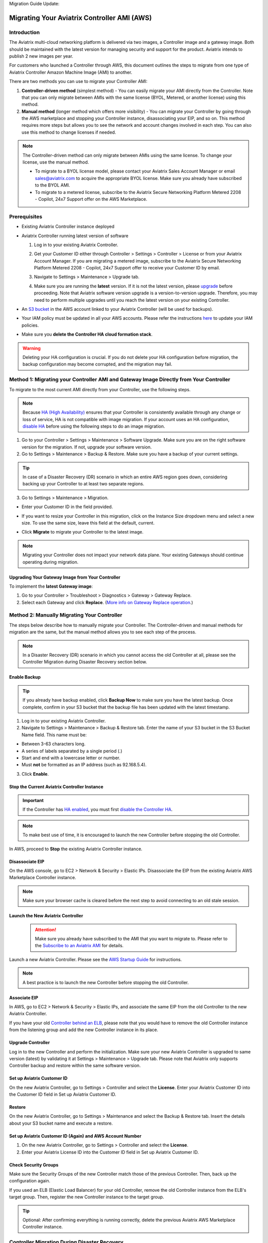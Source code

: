 Migration Guide Update:

.. meta::
   :description: Migration from AWS Marketplace Licensing Model to BYOL Licensing Model
   :keywords: Marketplace, migration, licensing, Aviatrix, AWS

============================================================
Migrating Your Aviatrix Controller AMI (AWS)
============================================================

Introduction
==============

The Aviatrix multi-cloud networking platform is delivered via two images, a Controller image and a gateway image. Both should be maintained with the latest version for managing security and support for the product. Aviatrix intends to publish 2 new images per year.

For customers who launched a Controller through AWS, this document outlines the steps to migrate from one type of Aviatrix Controller Amazon Machine Image (AMI) to another.

There are two methods you can use to migrate your Controller AMI:

1. **Controller-driven method** (simplest method)  - You can easily migrate your AMI directly from the Controller. Note that you can only migrate between AMIs with the same license (BYOL, Metered, or another license) using this method.
2. **Manual method** (longer method which offers more visibility)  - You can migrate your Controller by going through the AWS marketplace and stopping your Controller instance, disassociating your EIP, and so on. This method requires more steps but allows you to see the network and account changes involved in each step. You can also use this method to change licenses if needed.

.. note::
      The Controller-driven method can only migrate between AMIs using the same license. To change your license, use the manual method.

      * To migrate to a BYOL license model, please contact your Aviatrix Sales Account Manager or email sales@aviatrix.com to acquire the appropriate BYOL license. Make sure you already have subscribed to the BYOL AMI. 
      * To migrate to a metered license, subscribe to the Aviatrix Secure Networking Platform Metered 2208 - Copilot, 24x7 Support offer on the AWS Marketplace.

Prerequisites
=============

* Existing Aviatrix Controller instance deployed
* Aviatrix Controller running latest version of software

  #. Log in to your existing Aviatrix Controller.
  #. Get your Customer ID either through Controller > Settings > Controller > License or from your Aviatrix Account Manager. If you are migrating a metered image, subscribe to the Aviatrix Secure Networking Platform Metered 2208 - Copilot, 24x7 Support offer to receive your Customer ID by email.
  #. Navigate to Settings > Maintenance > Upgrade tab.
  #. Make sure you are running the **latest** version. If it is not the latest version, please `upgrade <https://docs.aviatrix.com/HowTos/selective_upgrade.html>`__ before proceeding. Note that Aviatrix software version upgrade is a version-to-version upgrade. Therefore, you may need to perform multiple upgrades until you reach the latest version on your existing Controller. 

     |controller_versions|

* An `S3 bucket <https://docs.aws.amazon.com/AmazonS3/latest/userguide/creating-bucket.html>`_ in the AWS account linked to your Aviatrix Controller (will be used for backups).
* Your IAM policy must be updated in all your AWS accounts. Please refer the instructions `here <https://docs.aviatrix.com/HowTos/iam_policies.html#updating-iam-policies>`__ to update your IAM policies.
* Make sure you **delete the Controller HA cloud formation stack**. 

.. warning::

  Deleting your HA configuration is crucial. If you do not delete your HA configuration before migration, the backup configuration may become corrupted, and the migration may fail.

Method 1: Migrating your Controller AMI and Gateway Image Directly from Your Controller
==========================================================================

To migrate to the most current AMI directly from your Controller, use the following steps. 

.. note::

  Because `HA (High Availability) <https://docs.aviatrix.com/HowTos/controller_ha.html>`_ ensures that your Controller is consistently available through any change or loss of service, HA is not compatible with image migration. If your account uses an HA configuration, `disable HA <https://docs.aviatrix.com/HowTos/controller_ha.html#steps-to-disable-controller-ha>`_ before using the following steps to do an image migration.



1. Go to your Controller > Settings > Maintenance > Software Upgrade. Make sure you are on the right software version for the migration. If not, upgrade your software version.
2. Go to Settings > Maintenance > Backup & Restore. Make sure you have a backup of your current settings.

.. tip::

  In case of a Disaster Recovery (DR) scenario in which an entire AWS region goes down, considering backing up your Controller to at least two separate regions.

3. Go to Settings > Maintenance > Migration. 

* Enter your Customer ID in the field provided. 
* If you want to resize your Controller in this migration, click on the Instance Size dropdown menu and select a new size. To use the same size, leave this field at the default, current. 
* Click **Migrate** to migrate your Controller to the latest image.

  |controller_migration|

.. note::

  Migrating your Controller does not impact your network data plane. Your existing Gateways should continue operating during migration.  

Upgrading Your Gateway Image from Your Controller
^^^^^^^^^^^^^^^^^^^^^^^^^^^^^^^^^^^^^^^^^^^^^^^^

To implement the **latest Gateway image**: 

1. Go to your Controller > Troubleshoot > Diagnostics > Gateway > Gateway Replace. 
2. Select each Gateway and click **Replace**. (`More info on Gateway Replace operation <https://docs.aviatrix.com/HowTos/Troubleshoot_Diagnostics.html#gateway-replace>`_.)

Method 2: Manually Migrating Your Controller
============================================

The steps below describe how to manually migrate your Controller. The Controller-driven and manual methods for migration are the same, but the manual method allows you to see each step of the process.

.. note::

  In a Disaster Recovery (DR) scenario in which you cannot access the old Controller at all, please see the Controller Migration during Disaster Recovery section below.  

Enable Backup
^^^^^^^^^^^^^^^^^^^^^^^

.. tip::
   If you already have backup enabled, click **Backup Now** to make sure you have the latest backup.
   Once complete, confirm in your S3 bucket that the backup file has been updated with the latest timestamp.

1. Log in to your existing Aviatrix Controller.
2. Navigate to Settings > Maintenance > Backup & Restore tab. Enter the name of your S3 bucket in the S3 Bucket Name field. This name must be:

* Between 3-63 characters long.
* A series of labels separated by a single period (.)
* Start and end with a lowercase letter or number.
* Must **not** be formatted as an IP address (such as 92.168.5.4).

3. Click **Enable**.

|enable_backup|

Stop the Current Aviatrix Controller Instance
^^^^^^^^^^^^^^^^^^^^^^^^^^^^^^^^^^^^^^^^^^^^^^

.. important::
   If the Controller has `HA enabled <controller_ha.html#enable-controller-ha>`__, you must first `disable the Controller HA <controller_ha.html#disable-controller-ha>`__.

.. note::
   To make best use of time, it is encouraged to launch the new Controller before stopping the old Controller.

In AWS, proceed to **Stop** the existing Aviatrix Controller instance.

Disassociate EIP
^^^^^^^^^^^^^^^^^^^^^^^

On the AWS console, go to EC2 > Network & Security > Elastic IPs.  Disassociate the EIP from the existing Aviatrix AWS Marketplace Controller instance.

.. note::
   Make sure your browser cache is cleared before the next step to avoid connecting to an old stale session.

Launch the New Aviatrix Controller
^^^^^^^^^^^^^^^^^^^^^^^^^^^^^^^^^^^^^^^^^^^^^^
  
 .. attention::

      Make sure you already have subscribed to the AMI that you want to migrate to. Please refer to the `Subscribe to an Aviatrix AMI <https://docs.aviatrix.com/StartUpGuides/aws_getting_started_guide.html#subscribing-to-the-aviatrix-ami-amazon-machine-image>`__  for details.

Launch a new Aviatrix Controller.  Please see the `AWS Startup Guide <https://docs.aviatrix.com/StartUpGuides/aws_getting_started_guide.html>`__ for instructions.
  
.. note::

  A best practice is to launch the new Controller before stopping the old Controller.    

      
Associate EIP
^^^^^^^^^^^^^^^^^^^^^^^

In AWS, go to EC2 > Network & Security > Elastic IPs, and associate the same EIP from the old Controller to the new Aviatrix Controller.

If you have your old `Controller behind an ELB <https://docs.aviatrix.com/HowTos/controller_ssl_using_elb.html>`_, please note that you would have to remove the old Controller instance from the listening group and add the new Controller instance in its place.

Upgrade Controller
^^^^^^^^^^^^^^^^^^^^^^^

Log in to the new Controller and perform the initialization. Make sure your new Aviatrix Controller is upgraded to same version (latest) by validating it at Settings > Maintenance > Upgrade tab. Please note that Aviatrix only supports Controller backup and restore within the same software version. 

Set up Aviatrix Customer ID
^^^^^^^^^^^^^^^^^^^^^^^^^^^^^^^^^^^^^^^^^^^^^^^^^^^^^^^^^^^^^^^^^^^^^^^^^^^^^^^^^^^^^^^^^^^^

On the new Aviatrix Controller, go to Settings > Controller and select the **License**.
Enter your Aviatrix Customer ID into the Customer ID field in Set up Aviatrix Customer ID.

|customer_id|

Restore
^^^^^^^^^^^^^^^^^^^^^^^

On the new Aviatrix Controller, go to Settings > Maintenance and select the Backup & Restore tab.
Insert the details about your S3 bucket name and execute a restore.

|restore|


Set up Aviatrix Customer ID (Again) and AWS Account Number
^^^^^^^^^^^^^^^^^^^^^^^^^^^^^^^^^^^^^^^^^^^^^^^^^^^^^^^^^^^^^^^^^^^^^^^^^^^^^^^^^^^^^^^^^^^^^^^^^^^^^^^^^^^^^^^^^^^

1. On the new Aviatrix Controller, go to Settings > Controller and select the **License**.
2. Enter your Aviatrix License ID into the Customer ID field in Set up Aviatrix Customer ID.

Check Security Groups
^^^^^^^^^^^^^^^^^^^^^^^^^^^^^^^^^^^^^^^^^^^^^^^^^^^^^^^^^^^^^^^^^^^^^^^^^^^^^^^^^^^^^^^^^^^^^^^^^^^^^^^^^^^^^^^^^^^

Make sure the Security Groups of the new Controller match those of the previous Controller. Then, back up the configuration again.

.. note::

If you used an ELB (Elastic Load Balancer) for your old Controller, remove the old Controller instance from the ELB's target group. Then, register the new Controller instance to the target group.

.. tip::
   Optional: After confirming everything is running correctly, delete the previous Aviatrix AWS Marketplace Controller instance.

Controller Migration During Disaster Recovery
================================================

In a Disaster Recovery (DR) situation in which an entire AWS region is unavailable, you may not be able to access your old Controller to follow the steps above. In this situation, use the steps below to migrate your Controller.

1. `Deploy <https://docs.aviatrix.com/StartUpGuides/aws_getting_started_guide.html>`_ a new AWS Controller in a **different** region from the old Controller.
2. `Upgrade <https://docs.aviatrix.com/HowTos/selective_upgrade.html>`_ this new Controller to the current production version.
3. If possible, `restore your backup <https://docs.aviatrix.com/HowTos/controller_backup.html#how-to-restore-configuration>`_. A best practice is to keep a current backup in a separate region from the region in which you deployed the Controller. 
4. In your new Controller, go to Settings > Maintenance > Migration and click **Migrate**. This migration changes all security group gateways to use the new Controller's EIP (Elastic IP address).
5.  Run a connectivity and performance test to ensure everything is working correctly.
6. `Deploy <https://docs.aviatrix.com/HowTos/copilot_getting_started.html#copilot-instance-launch-using-controller-ui-aws-only>`_ CoPilot from the new Controller.
7. When your old Controller becomes available again, do not restart that instance until you can ensure that all operations are working with the new Controller. Then, you can delete that instance.

.. |controller_versions| image:: Migration_From_Marketplace_media/controller_versions.png
   :scale: 60%
.. |controller_migration| image:: Migration_From_Marketplace_media/controller_migration.png
   :scale: 60%
.. |enable_backup| image:: Migration_From_Marketplace_media/enable_backup.png
   :scale: 60%
.. |customer_id| image:: Migration_From_Marketplace_media/customer_id.png
   :scale: 60%
.. |restore| image:: Migration_From_Marketplace_media/restore.png
   :scale: 60%

.. disqus::
